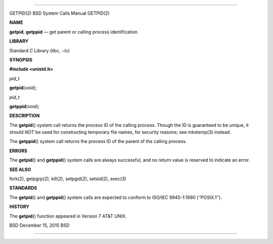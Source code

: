 --------------

GETPID(2) BSD System Calls Manual GETPID(2)

**NAME**

**getpid**, **getppid** — get parent or calling process identification

**LIBRARY**

Standard C Library (libc, −lc)

**SYNOPSIS**

**#include <unistd.h>**

*pid_t*

**getpid**\ (*void*);

*pid_t*

**getppid**\ (*void*);

**DESCRIPTION**

The **getpid**\ () system call returns the process ID of the calling
process. Though the ID is guaranteed to be unique, it should *NOT* be
used for constructing temporary file names, for security reasons; see
mkstemp(3) instead.

The **getppid**\ () system call returns the process ID of the parent of
the calling process.

**ERRORS**

The **getpid**\ () and **getppid**\ () system calls are always
successful, and no return value is reserved to indicate an error.

**SEE ALSO**

fork(2), getpgrp(2), kill(2), setpgid(2), setsid(2), exec(3)

**STANDARDS**

The **getpid**\ () and **getppid**\ () system calls are expected to
conform to ISO/IEC 9945-1:1990 (‘‘POSIX.1’’).

**HISTORY**

The **getpid**\ () function appeared in Version 7 AT&T UNIX.

BSD December 15, 2015 BSD

--------------

